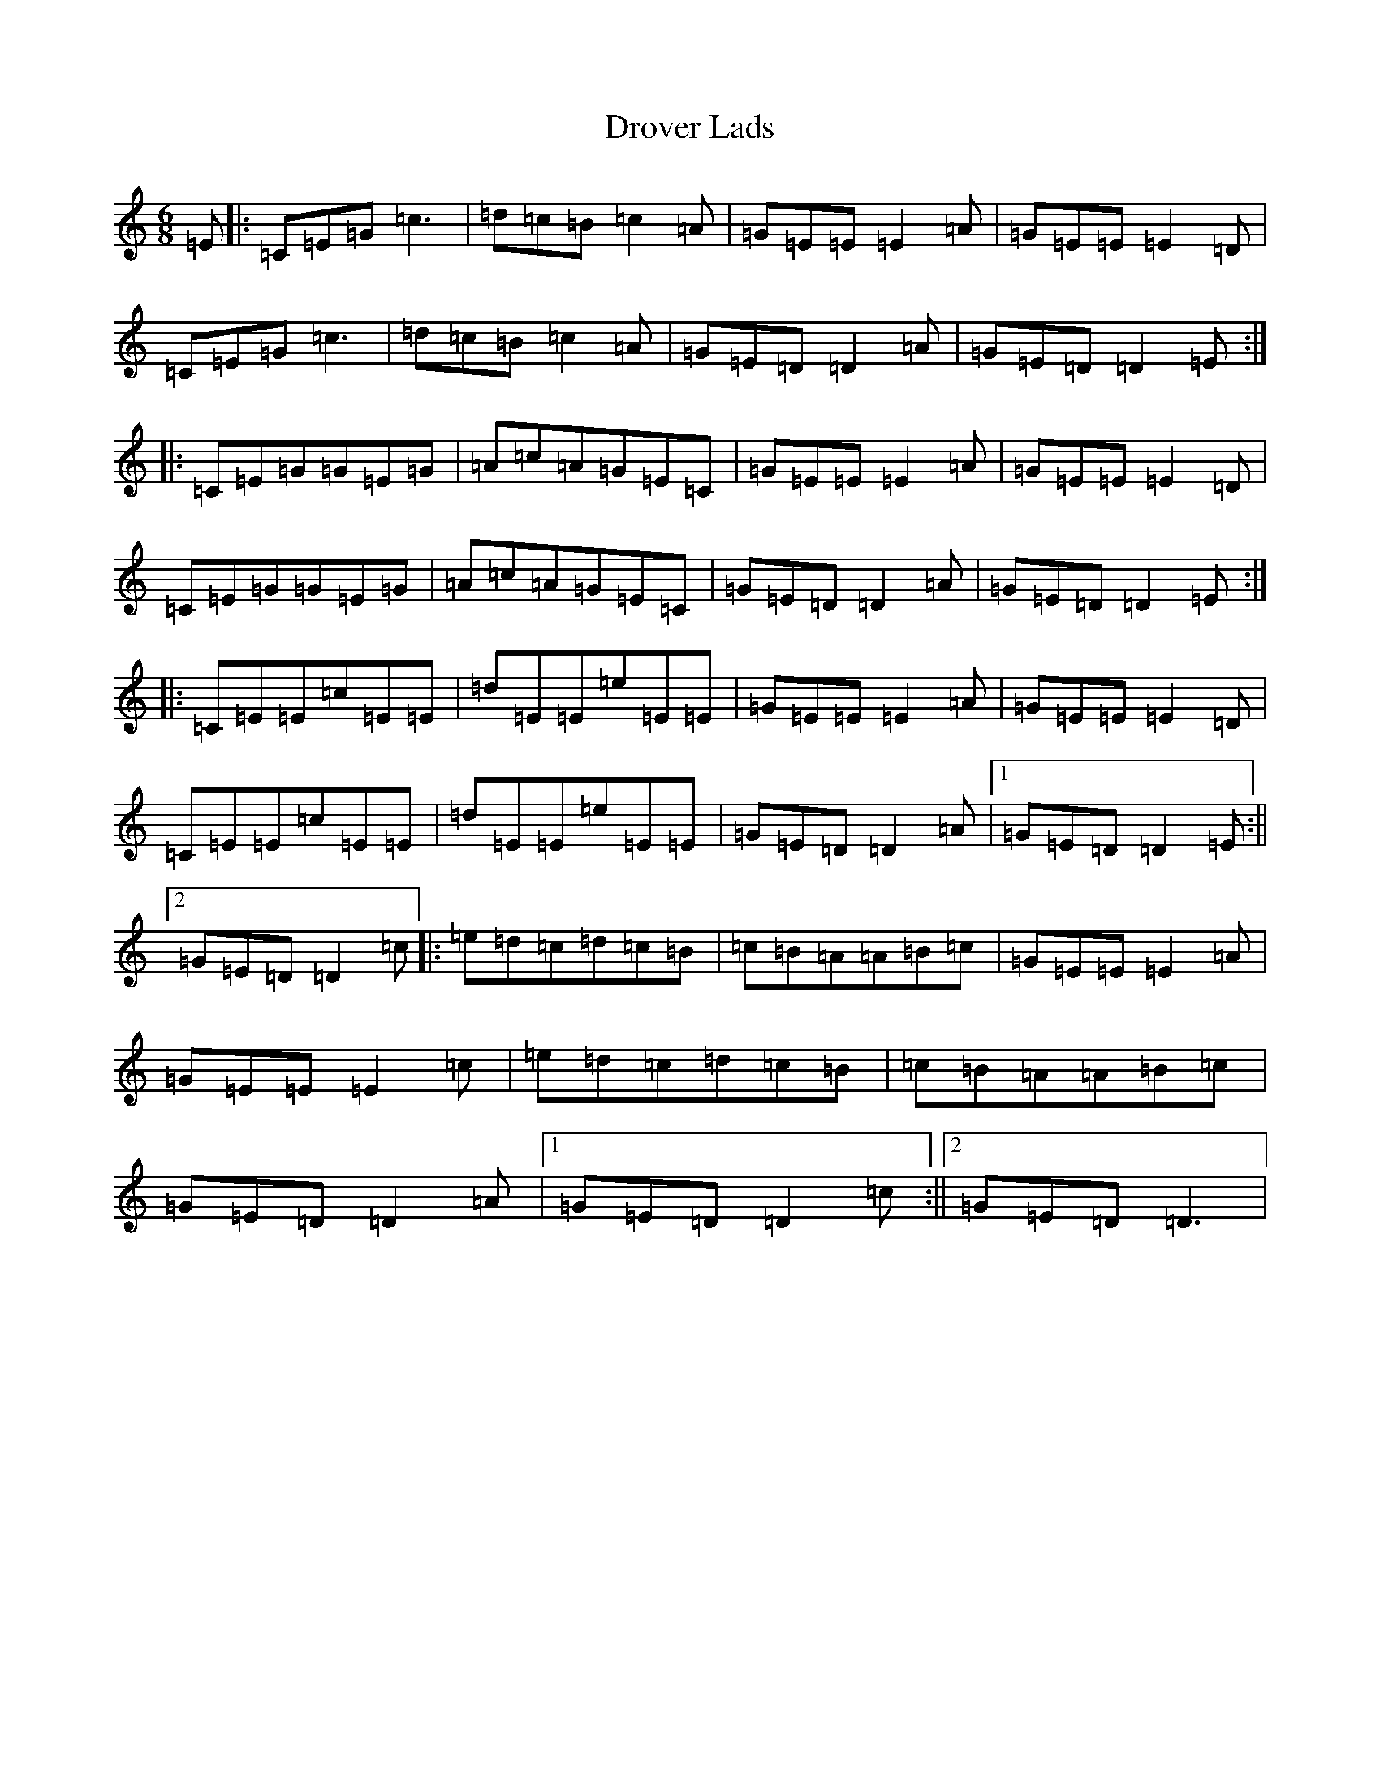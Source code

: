 X: 5644
T: Drover Lads
S: https://thesession.org/tunes/9250#setting9250
R: jig
M:6/8
L:1/8
K: C Major
=E|:=C=E=G=c3|=d=c=B=c2=A|=G=E=E=E2=A|=G=E=E=E2=D|=C=E=G=c3|=d=c=B=c2=A|=G=E=D=D2=A|=G=E=D=D2=E:||:=C=E=G=G=E=G|=A=c=A=G=E=C|=G=E=E=E2=A|=G=E=E=E2=D|=C=E=G=G=E=G|=A=c=A=G=E=C|=G=E=D=D2=A|=G=E=D=D2=E:||:=C=E=E=c=E=E|=d=E=E=e=E=E|=G=E=E=E2=A|=G=E=E=E2=D|=C=E=E=c=E=E|=d=E=E=e=E=E|=G=E=D=D2=A|1=G=E=D=D2=E:||2=G=E=D=D2=c|:=e=d=c=d=c=B|=c=B=A=A=B=c|=G=E=E=E2=A|=G=E=E=E2=c|=e=d=c=d=c=B|=c=B=A=A=B=c|=G=E=D=D2=A|1=G=E=D=D2=c:||2=G=E=D=D3|